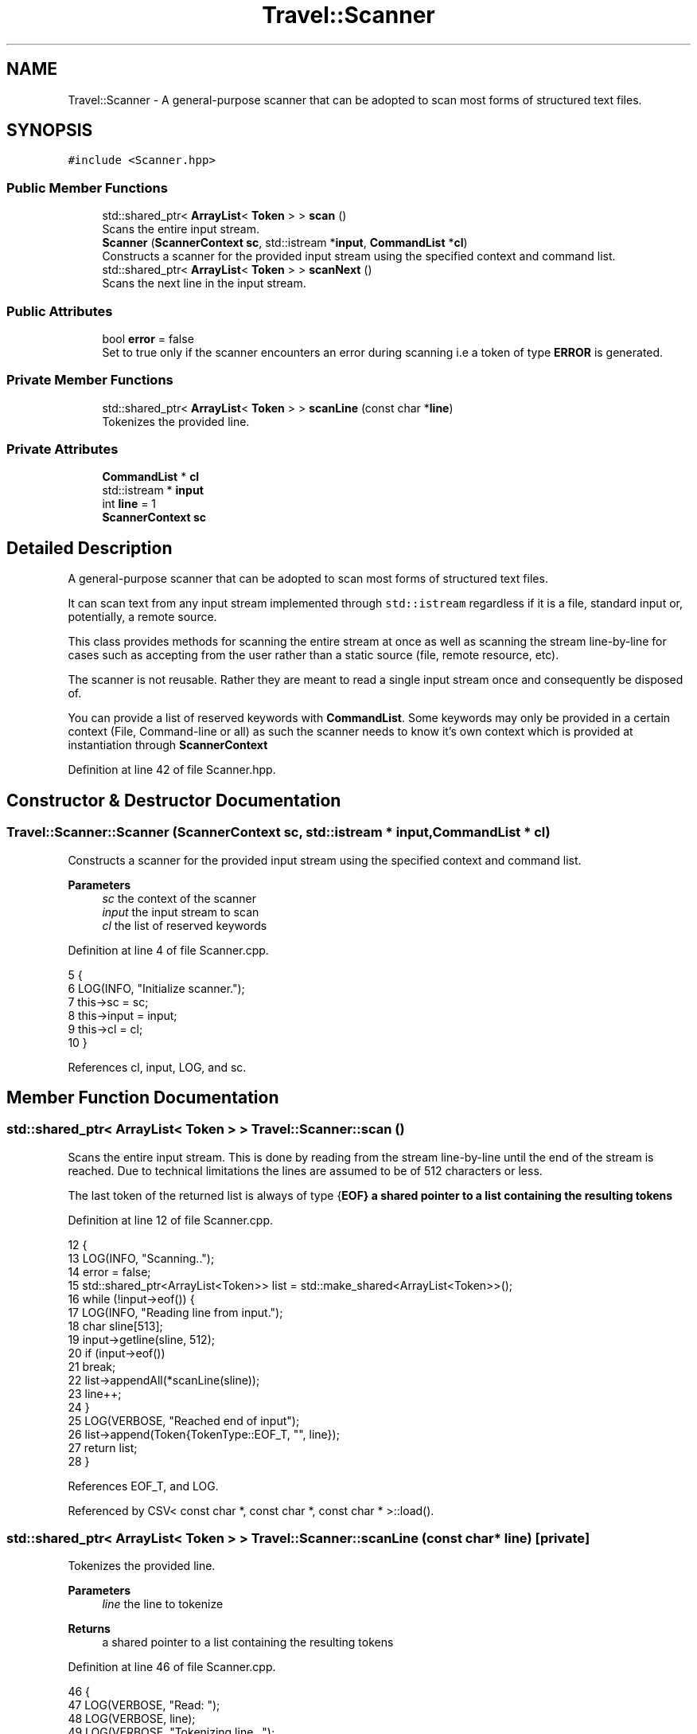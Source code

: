 .TH "Travel::Scanner" 3 "Wed Jun 10 2020" "Version 1.0" "Traveller's App" \" -*- nroff -*-
.ad l
.nh
.SH NAME
Travel::Scanner \- A general-purpose scanner that can be adopted to scan most forms of structured text files\&.  

.SH SYNOPSIS
.br
.PP
.PP
\fC#include <Scanner\&.hpp>\fP
.SS "Public Member Functions"

.in +1c
.ti -1c
.RI "std::shared_ptr< \fBArrayList\fP< \fBToken\fP > > \fBscan\fP ()"
.br
.RI "Scans the entire input stream\&. "
.ti -1c
.RI "\fBScanner\fP (\fBScannerContext\fP \fBsc\fP, std::istream *\fBinput\fP, \fBCommandList\fP *\fBcl\fP)"
.br
.RI "Constructs a scanner for the provided input stream using the specified context and command list\&. "
.ti -1c
.RI "std::shared_ptr< \fBArrayList\fP< \fBToken\fP > > \fBscanNext\fP ()"
.br
.RI "Scans the next line in the input stream\&. "
.in -1c
.SS "Public Attributes"

.in +1c
.ti -1c
.RI "bool \fBerror\fP = false"
.br
.RI "Set to true only if the scanner encounters an error during scanning i\&.e a token of type \fBERROR\fP is generated\&. "
.in -1c
.SS "Private Member Functions"

.in +1c
.ti -1c
.RI "std::shared_ptr< \fBArrayList\fP< \fBToken\fP > > \fBscanLine\fP (const char *\fBline\fP)"
.br
.RI "Tokenizes the provided line\&. "
.in -1c
.SS "Private Attributes"

.in +1c
.ti -1c
.RI "\fBCommandList\fP * \fBcl\fP"
.br
.ti -1c
.RI "std::istream * \fBinput\fP"
.br
.ti -1c
.RI "int \fBline\fP = 1"
.br
.ti -1c
.RI "\fBScannerContext\fP \fBsc\fP"
.br
.in -1c
.SH "Detailed Description"
.PP 
A general-purpose scanner that can be adopted to scan most forms of structured text files\&. 

It can scan text from any input stream implemented through \fCstd::istream\fP regardless if it is a file, standard input or, potentially, a remote source\&.
.PP
This class provides methods for scanning the entire stream at once as well as scanning the stream line-by-line for cases such as accepting from the user rather than a static source (file, remote resource, etc)\&.
.PP
The scanner is not reusable\&. Rather they are meant to read a single input stream once and consequently be disposed of\&.
.PP
You can provide a list of reserved keywords with \fBCommandList\fP\&. Some keywords may only be provided in a certain context (File, Command-line or all) as such the scanner needs to know it's own context which is provided at instantiation through \fBScannerContext\fP 
.PP
Definition at line 42 of file Scanner\&.hpp\&.
.SH "Constructor & Destructor Documentation"
.PP 
.SS "Travel::Scanner::Scanner (\fBScannerContext\fP sc, std::istream * input, \fBCommandList\fP * cl)"

.PP
Constructs a scanner for the provided input stream using the specified context and command list\&. 
.PP
\fBParameters\fP
.RS 4
\fIsc\fP the context of the scanner 
.br
\fIinput\fP the input stream to scan 
.br
\fIcl\fP the list of reserved keywords 
.RE
.PP

.PP
Definition at line 4 of file Scanner\&.cpp\&.
.PP
.nf
5                                           {
6   LOG(INFO, "Initialize scanner\&.");
7   this->sc = sc;
8   this->input = input;
9   this->cl = cl;
10 }
.fi
.PP
References cl, input, LOG, and sc\&.
.SH "Member Function Documentation"
.PP 
.SS "std::shared_ptr< \fBArrayList\fP< \fBToken\fP > > Travel::Scanner::scan ()"

.PP
Scans the entire input stream\&. This is done by reading from the stream line-by-line until the end of the stream is reached\&. Due to technical limitations the lines are assumed to be of 512 characters or less\&.
.PP
The last token of the returned list is always of type {\fBEOF}  a shared pointer to a list containing the resulting tokens \fP
.PP
Definition at line 12 of file Scanner\&.cpp\&.
.PP
.nf
12                                                     {
13   LOG(INFO, "Scanning\&.\&.");
14   error = false;
15   std::shared_ptr<ArrayList<Token>> list = std::make_shared<ArrayList<Token>>();
16   while (!input->eof()) {
17     LOG(INFO, "Reading line from input\&.");
18     char sline[513];
19     input->getline(sline, 512);
20     if (input->eof())
21       break;
22     list->appendAll(*scanLine(sline));
23     line++;
24   }
25   LOG(VERBOSE, "Reached end of input");
26   list->append(Token{TokenType::EOF_T, "", line});
27   return list;
28 }
.fi
.PP
References EOF_T, and LOG\&.
.PP
Referenced by CSV< const char *, const char *, const char * >::load()\&.
.SS "std::shared_ptr< \fBArrayList\fP< \fBToken\fP > > Travel::Scanner::scanLine (const char * line)\fC [private]\fP"

.PP
Tokenizes the provided line\&. 
.PP
\fBParameters\fP
.RS 4
\fIline\fP the line to tokenize 
.RE
.PP
\fBReturns\fP
.RS 4
a shared pointer to a list containing the resulting tokens 
.RE
.PP

.PP
Definition at line 46 of file Scanner\&.cpp\&.
.PP
.nf
46                                                                         {
47   LOG(VERBOSE, "Read: ");
48   LOG(VERBOSE, line);
49   LOG(VERBOSE, "Tokenizing line\&.\&.\&.");
50   std::shared_ptr<ArrayList<Token>> list = std::make_shared<ArrayList<Token>>();
51   int linelen = strlen(line);
52 
53   int index = 0;
54   while (index < linelen) {
55     LOG(INFO, "======================================================");
56     if (line[index] == '"') {
57       LOG(INFO, "Found beginning of string literal\&.");
58       index++;
59       int start = index;
60       while (line[index] != '"') {
61 
62         index++;
63         if (index >= linelen) {
64           LOG(ERROR, "Unterminated string\&.");
65           const char errorMsg[] = "Unterminated string\&.";
66           list->append({TokenType::ERROR, errorMsg, this->line});
67           error = true;
68           return list;
69         }
70       }
71 
72       LOG(VERBOSE, "Reached end of string");
73 
74       if (index + 1 != linelen && line[index + 1] != ' ') {
75         LOG(ERROR, "Expected whitespace or EOL after string\&.");
76         const char errorMsg[] = "Expected whitespace or EOL after string\&.";
77         list->append({TokenType::ERROR, errorMsg, this->line});
78         error = true;
79         return list;
80       }
81 
82       char *lexeme = new char[index - start + 1];
83       LOG(VERBOSE, "Copying string\&.\&.\&. ");
84       strncpy(lexeme, line + start, index - start);
85       lexeme[index - start] = '\0';
86       LOG(VERBOSE, "Generating token\&.\&.\&.");
87       list->append({TokenType::STRING, lexeme, this->line});
88       delete[] lexeme;
89       LOG(INFO, "String token generated successfully");
90       index++;
91     } else if (isdigit(line[index]) ||
92                (line[index] == '-' && index + 1 < linelen &&
93                 isdigit(line[index + 1]))) {
94       LOG(INFO, "Found beginning of number");
95       int start = index;
96       bool maybeDate = false;
97       if (line[index] == '-')
98         index++;
99       TokenType tt = TokenType::NUMBER;
100       while (isdigit(line[index])) {
101 
102         index++;
103         if (line[index] == '-' && tt == TokenType::NUMBER &&
104             index + 1 < linelen && isdigit(line[index + 1])) {
105           tt = TokenType::DATE;
106           index++;
107           maybeDate = true;
108         } else if (line[index] == '-' && maybeDate && index + 1 < linelen &&
109                    isdigit(line[index + 1])) {
110           index++;
111           maybeDate = false;
112         } else if (line[index] == '-') {
113           index++;
114           tt = TokenType::STRING;
115           break;
116         }
117       }
118 
119       LOG(VERBOSE, "Reached end of number");
120 
121       while (index < linelen && line[index] != ' ') {
122         tt = TokenType::STRING;
123         index++;
124       }
125 
126       char *lexeme = new char[index - start + 1];
127       LOG(VERBOSE, "Copying number\&.\&.\&.");
128       strncpy(lexeme, line + start, index - start);
129       lexeme[index - start] = '\0';
130       LOG(VERBOSE, "Generating token\&.\&.\&.");
131       list->append({tt, lexeme, this->line});
132       delete[] lexeme;
133       LOG(INFO, "Number token generated successfully");
134       index++;
135     } else if (line[index] == ' ') {
136       LOG(VERBOSE, "Skipping whitespace");
137       index++;
138     } else {
139       LOG(INFO, "Found either a reserved keyword or a single-word string");
140       int start = index;
141       index++;
142       while (index < linelen && line[index] != ' ') {
143         index++;
144       }
145       LOG(VERBOSE, "Found end of identifier");
146 
147       if (index != linelen && line[index] != ' ') {
148         LOG(ERROR, "Expected whitespace or EOL after identifier\&.");
149         const char errorMsg[] = "Expected whitespace or EOL after identifier\&.";
150         list->append({TokenType::ERROR, errorMsg, this->line});
151         error = true;
152         return list;
153       }
154 
155       char *lexeme = new char[index - start + 1];
156       LOG(VERBOSE, "Copying identifier\&.\&.\&.");
157       strncpy(lexeme, line + start, index - start);
158       lexeme[index - start] = '\0';
159       LOG(INFO, "Checking if identifier is a reserved keyword\&.\&.\&.");
160       std::shared_ptr<Nullable<TokenType>> tt = cl->tokenFor(lexeme);
161       if (tt->isDefined()) {
162         LOG(INFO, "Found reserved keyword\&.");
163         LOG(VERBOSE, "Acquiring Scanner Context for keyword\&.");
164         ScannerContext tctx =
165             cl->contextFor(tt->get())->getOrElse(ScannerContext::UNDEFINED);
166         if (tctx == ScannerContext::ALL || tctx == sc ||
167             sc == ScannerContext::ALL) {
168           LOG(VERBOSE, "Keyword used in proper scanner context\&.");
169           LOG(VERBOSE, "Generating token\&.\&.\&.");
170           list->append({tt->get(), lexeme, this->line});
171           LOG(INFO, "Keyword token generated successfully");
172         } else {
173           LOG(ERROR, "Command used in the wrong context\&.");
174           const char errorMsg[] = "Command used in the wrong context\&.";
175           list->append({TokenType::ERROR, errorMsg, this->line});
176           error = true;
177           delete[] lexeme;
178           return list;
179         }
180       } else {
181         LOG(INFO, "Not a reserved keyword\&.");
182         LOG(VERBOSE, "Generating token\&.\&.\&.");
183         list->append({TokenType::STRING, lexeme, this->line});
184         LOG(INFO, "String token generated successfully");
185       }
186       delete[] lexeme;
187       index++;
188     }
189   }
190   LOG(INFO, "Line tokenized\&.\&.\&.");
191   return list;
192 }
.fi
.PP
References ALL, DATE, ERROR, LOG, NUMBER, STRING, and UNDEFINED\&.
.SS "std::shared_ptr< \fBArrayList\fP< \fBToken\fP > > Travel::Scanner::scanNext ()"

.PP
Scans the next line in the input stream\&. Due to technical limitations the lines are assumed to be of 512 characters or less\&.
.PP
The last token of the returned list is always of type {\fBEOF}  a shared pointer to a list containing the resulting tokens \fP
.PP
Definition at line 30 of file Scanner\&.cpp\&.
.PP
.nf
30                                                         {
31   LOG(INFO, "Scanning next line\&.\&.\&.");
32   error = false;
33   std::shared_ptr<ArrayList<Token>> list = std::make_shared<ArrayList<Token>>();
34   char sline[513];
35   input->getline(sline, 512);
36   if (input->eof()) {
37     list->append(Token{TokenType::EOF_T, "", line});
38     return list;
39   }
40   list->appendAll(*scanLine(sline));
41   line++;
42   list->append(Token{TokenType::EOF_T, "", line});
43   return list;
44 }
.fi
.PP
References EOF_T, and LOG\&.
.PP
Referenced by main(), and Travel::HTLInterpreter::visit()\&.
.SH "Member Data Documentation"
.PP 
.SS "\fBCommandList\fP* Travel::Scanner::cl\fC [private]\fP"

.PP
Definition at line 45 of file Scanner\&.hpp\&.
.PP
Referenced by Scanner()\&.
.SS "bool Travel::Scanner::error = false"

.PP
Set to true only if the scanner encounters an error during scanning i\&.e a token of type \fBERROR\fP is generated\&. This is done so more than one error can be detected in a single scan\&. 
.PP
Definition at line 63 of file Scanner\&.hpp\&.
.SS "std::istream* Travel::Scanner::input\fC [private]\fP"

.PP
Definition at line 46 of file Scanner\&.hpp\&.
.PP
Referenced by Scanner()\&.
.SS "int Travel::Scanner::line = 1\fC [private]\fP"

.PP
Definition at line 47 of file Scanner\&.hpp\&.
.SS "\fBScannerContext\fP Travel::Scanner::sc\fC [private]\fP"

.PP
Definition at line 44 of file Scanner\&.hpp\&.
.PP
Referenced by Scanner()\&.

.SH "Author"
.PP 
Generated automatically by Doxygen for Traveller's App from the source code\&.
